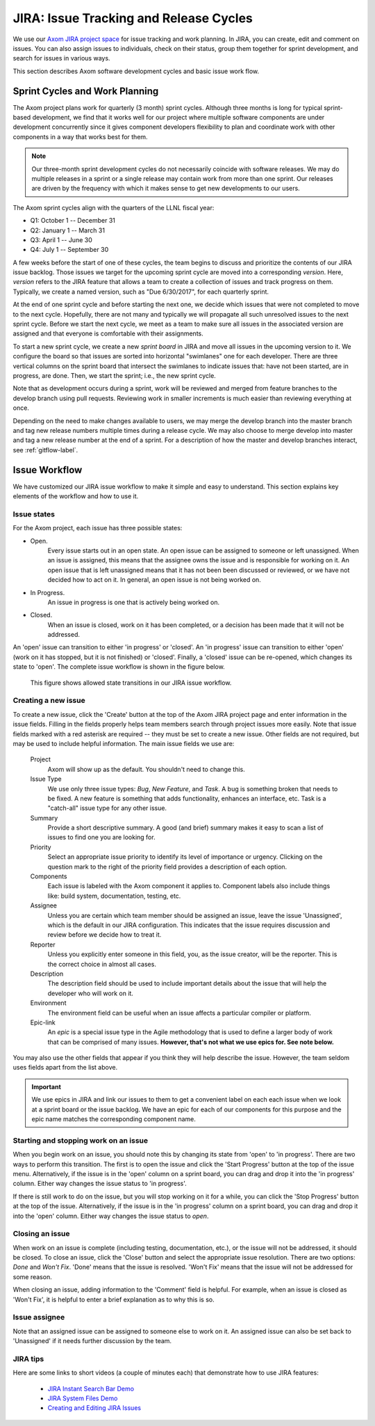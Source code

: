 .. ##
.. ## Copyright (c) 2016, Lawrence Livermore National Security, LLC.
.. ##
.. ## Produced at the Lawrence Livermore National Laboratory.
.. ##
.. ## All rights reserved.
.. ##
.. ## This file cannot be distributed without permission and
.. ## further review from Lawrence Livermore National Laboratory.
.. ##

.. _jira-label:

*******************************************
JIRA: Issue Tracking and Release Cycles
*******************************************

We use our `Axom JIRA project space <https://lc.llnl.gov/jira/browse/ATK>`_ 
for issue tracking and work planning. In JIRA, you can create, edit and comment 
on issues.  You can also assign issues to individuals, check on their status, group 
them together for sprint development, and search for issues in various ways.

This section describes Axom software development cycles and basic issue work 
flow. 

.. _releasecycle-label:

========================================
Sprint Cycles and Work Planning
========================================

The Axom project plans work for quarterly (3 month) sprint cycles. Although
three months is long for typical sprint-based development, we find that
it works well for our project where multiple software components are under
development concurrently since it gives component developers flexibility to 
plan and coordinate work with other components in a way that works best for
them.

.. note:: Our three-month sprint development cycles do not necessarily 
          coincide with software releases. We may do multiple releases in
          a sprint or a single release may contain work from more than one 
          sprint. Our releases are driven by the frequency with which it makes
          sense to get new developments to our users.

The Axom sprint cycles align with the quarters of the LLNL fiscal year:

* Q1: October 1 -- December 31
* Q2: January 1 -- March 31
* Q3: April 1 -- June 30
* Q4: July 1 -- September 30

A few weeks before the start of one of these cycles, the team begins to 
discuss and prioritize the contents of our JIRA issue backlog. Those issues 
we target for the upcoming sprint cycle are moved into a corresponding
*version*. Here, *version* refers to the JIRA feature that allows a team to
create a collection of issues and track progress on them. Typically, we create
a named version, such as "Due 6/30/2017", for each quarterly sprint.

At the end of one sprint cycle and before starting the next one, we 
decide which issues that were not completed to move to the next cycle. 
Hopefully, there are not many and typically we will propagate all 
such unresolved issues to the next sprint cycle. Before we start the next 
cycle, we meet as a team to make sure all issues in the associated version 
are assigned and that everyone is comfortable with their assignments.

To start a new sprint cycle, we create a new *sprint board* in JIRA and move
all issues in the upcoming version to it. We configure the board so that issues
are sorted into horizontal "swimlanes" one for each developer. There are 
three vertical columns on the sprint board that intersect the swimlanes to
indicate issues that: have not been started, are in progress, are done.
Then, we start the sprint; i.e., the new sprint cycle.

Note that as development occurs during a sprint, work will be reviewed and
merged from feature branches to the develop branch using pull requests. 
Reviewing work in smaller increments is much easier than reviewing everything 
at once. 

Depending on the need to make changes available to users, we may 
merge the develop branch into the master branch and tag new release numbers
multiple times during a release cycle. We may also choose to merge develop into 
master and tag a new release number at the end of a sprint. For a description
of how the master and develop branches interact, see :ref:`gitflow-label`.


.. _issueworkflow-label:

================
Issue Workflow 
================

We have customized our JIRA issue workflow to make it simple and easy to 
understand. This section explains key elements of the workflow and how to
use it.

Issue states
-------------

For the Axom project, each issue has three possible states:

* Open.
    Every issue starts out in an open state. An open issue can
    be assigned to someone or left unassigned. When an issue is assigned, this
    means that the assignee owns the issue and is responsible for working
    on it. An open issue that is left unassigned means that it has not been 
    been discussed or reviewed, or we have not decided how to act on it. 
    In general, an open issue is not being worked on.
* In Progress.
    An issue in progress is one that is actively being worked on.
* Closed.
    When an issue is closed, work on it has been completed, or
    a decision has been made that it will not be addressed.

An 'open' issue can transition to either 'in progress' or 'closed'. An 'in 
progress' issue can transition to either 'open' (work on it has stopped, 
but it is not finished) or 'closed'. Finally, a 'closed' issue
can be re-opened, which changes its state to 'open'. The complete issue workflow
is shown in the figure below.

.. figure:: jira-issue.png

   This figure shows allowed state transitions in our JIRA issue workflow.


Creating a new issue
---------------------

To create a new issue, click the 'Create' button at the top of the Axom
JIRA project page and enter information in the issue fields. Filling in the
fields properly helps team members search through project issues more easily.
Note that issue fields marked with a red asterisk are required -- they must 
be set to create a new issue. Other fields are not required, but may be used 
to include helpful information. The main issue fields we use are:

  Project
    Axom will show up as the default. You shouldn't need
    to change this.
  Issue Type
    We use only three issue types: *Bug*, *New Feature*, and
    *Task*. A bug is something broken that needs to be fixed. A new feature
    is something that adds functionality, enhances an interface, etc. Task 
    is a "catch-all" issue type for any other issue.
  Summary
    Provide a short descriptive summary. A good (and brief)
    summary makes it easy to scan a list of issues to find one you are
    looking for.
  Priority
    Select an appropriate issue priority to identify its level
    of importance or urgency. Clicking on the question mark to the right of
    the priority field provides a description of each option.
  Components
    Each issue is labeled with the Axom component it applies to. 
    Component labels also include things like: build system, documentation, 
    testing, etc.
  Assignee
    Unless you are certain which team member should be assigned
    an issue, leave the issue 'Unassigned', which is the default in our
    JIRA configuration. This indicates that the issue 
    requires discussion and review before we decide how to treat it. 
  Reporter
    Unless you explicitly enter someone in this field, you, as
    the issue creator, will be the reporter. This is the correct choice in
    almost all cases.
  Description
    The description field should be used to include important
    details about the issue that will help the developer who will work on it.
  Environment
    The environment field can be useful when an issue affects a particular
    compiler or platform.
  Epic-link
    An *epic* is a special issue type in the Agile methodology that is used to
    define a larger body of work that can be comprised of many issues. 
    **However, that's not what we use epics for. See note below.**

You may also use the other fields that appear if you think they will help
describe the issue. However, the team seldom uses fields apart from the list
above.

.. important:: We use epics in JIRA and link our issues to them to get a 
               convenient label on each each issue when we look at a sprint 
               board or the issue backlog. We have an epic for each of our 
               components for this purpose and the epic name matches the 
               corresponding component name.
    
Starting and stopping work on an issue
---------------------------------------

When you begin work on an issue, you should note this by changing its state
from 'open' to 'in progress'. There are two ways to perform this transition.
The first is to open the issue and click the 'Start Progress' button at the 
top of the issue menu. Alternatively, if the issue is in the 'open' column 
on a sprint board, you can drag and drop it into the 'in progress' column.
Either way changes the issue status to 'in progress'.

If there is still work to do on the issue, but you will stop working on it
for a while, you can click the 'Stop Progress' button at the top of the
issue. Alternatively, if the issue is in the 'in progress' column on a sprint 
board, you can drag and drop it into the 'open' column.
Either way changes the issue status to *open*.

Closing an issue
-----------------

When work on an issue is complete (including testing, documentation, etc.), 
or the issue will not be addressed, it should be closed. To close an issue, 
click the 'Close' button and select the appropriate issue resolution. There 
are two options: *Done* and *Won't Fix*.  'Done' means that the issue is 
resolved. 'Won't Fix' means that the issue will not be addressed for some 
reason.

When closing an issue, adding information to the 'Comment' field is
helpful. For example, when an issue is closed as 'Won't Fix', it is helpful to
enter a brief explanation as to why this is so.

Issue assignee
--------------

Note that an assigned issue can be assigned to someone else to work on it.
An assigned issue can also be set back to 'Unassigned' if it needs further
discussion by the team.

JIRA tips
----------

Here are some links to short videos (a couple of minutes each) that
demonstrate how to use JIRA features:

   * `JIRA Instant Search Bar Demo <https://www.youtube.com/watch?v=ZmACxhzXLco&list=PLlALqRAjvdnGB_T0GAB1Fk2rVZgnJJAOa&index=3>`_
   * `JIRA System Files Demo <https://www.youtube.com/watch?v=O08oySq043w&list=PLlALqRAjvdnGB_T0GAB1Fk2rVZgnJJAOa&index=4>`_
   * `Creating and Editing JIRA Issues <https://www.youtube.com/watch?v=EsQ__dR6Nrw&list=PLlALqRAjvdnGB_T0GAB1Fk2rVZgnJJAOa&index=5>`_
